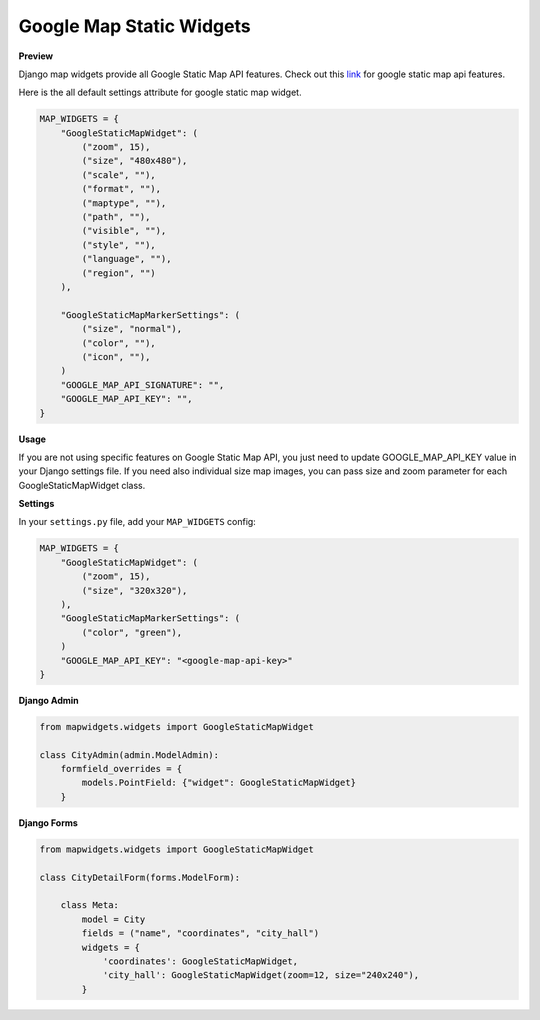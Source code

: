 Google Map Static Widgets
=========================

**Preview**

.. image:: ../_static/images/google-point-static-map-widget.png

Django map widgets provide all Google Static Map API features. Check out this `link <https://developers.google.com/maps/documentation/static-maps/intro>`_ for google static map api features.

Here is the all default settings attribute for google static map widget.


.. code-block:: python

    MAP_WIDGETS = {
        "GoogleStaticMapWidget": (
            ("zoom", 15),
            ("size", "480x480"),
            ("scale", ""),
            ("format", ""),
            ("maptype", ""),
            ("path", ""),
            ("visible", ""),
            ("style", ""),
            ("language", ""),
            ("region", "")
        ),

        "GoogleStaticMapMarkerSettings": (
            ("size", "normal"),
            ("color", ""),
            ("icon", ""),
        )
        "GOOGLE_MAP_API_SIGNATURE": "",
        "GOOGLE_MAP_API_KEY": "",
    }

**Usage**

If you are not using specific features on Google Static Map API, you just need to update GOOGLE_MAP_API_KEY value in your Django settings file. If you need also individual size map images, you can pass size and zoom parameter for each GoogleStaticMapWidget class.

**Settings**

In your ``settings.py`` file, add your ``MAP_WIDGETS`` config:

.. code-block:: python

    MAP_WIDGETS = {
        "GoogleStaticMapWidget": (
            ("zoom", 15),
            ("size", "320x320"),
        ),
        "GoogleStaticMapMarkerSettings": (
            ("color", "green"),
        )
        "GOOGLE_MAP_API_KEY": "<google-map-api-key>"
    }


**Django Admin**

.. code-block:: python

    from mapwidgets.widgets import GoogleStaticMapWidget

    class CityAdmin(admin.ModelAdmin):
        formfield_overrides = {
            models.PointField: {"widget": GoogleStaticMapWidget}
        }


**Django Forms**


.. code-block:: python

    from mapwidgets.widgets import GoogleStaticMapWidget

    class CityDetailForm(forms.ModelForm):

        class Meta:
            model = City
            fields = ("name", "coordinates", "city_hall")
            widgets = {
                'coordinates': GoogleStaticMapWidget,
                'city_hall': GoogleStaticMapWidget(zoom=12, size="240x240"),
            }

